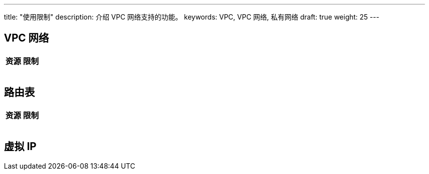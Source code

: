 ---
title: "使用限制"
description: 介绍 VPC 网络支持的功能。
keywords: VPC, VPC 网络, 私有网络
draft: true
weight: 25
---

// 草稿，待与研发沟通

== VPC 网络

|===
| 资源 | 限制

|
|

|
|

|
|

|
|
|===

== 路由表

|===
| 资源 | 限制

|
|

|
|

|
|

|
|
|===

== 虚拟 IP

